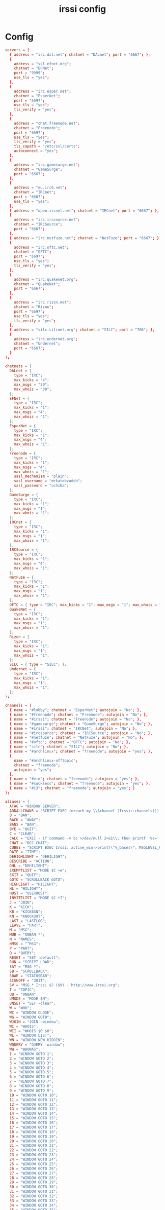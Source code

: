 #+TITLE: irssi config
#+PROPERTY: header-args  :results silent :tangle ../../dots/irssi/.irssi/config :mkdirp yes
* Config
#+BEGIN_SRC conf
servers = (
  { address = "irc.dal.net"; chatnet = "DALnet"; port = "6667"; },
  {
    address = "ssl.efnet.org";
    chatnet = "EFNet";
    port = "9999";
    use_tls = "yes";
  },
  {
    address = "irc.esper.net";
    chatnet = "EsperNet";
    port = "6697";
    use_tls = "yes";
    tls_verify = "yes";
  },
  {
    address = "chat.freenode.net";
    chatnet = "Freenode";
    port = "6697";
    use_tls = "yes";
    tls_verify = "yes";
    tls_capath = "/etc/ssl/certs";
    autoconnect = "yes";
  },
  {
    address = "irc.gamesurge.net";
    chatnet = "GameSurge";
    port = "6667";
  },
  {
    address = "eu.irc6.net";
    chatnet = "IRCnet";
    port = "6667";
    use_tls = "yes";
  },
  { address = "open.ircnet.net"; chatnet = "IRCnet"; port = "6667"; },
  {
    address = "irc.ircsource.net";
    chatnet = "IRCSource";
    port = "6667";
  },
  { address = "irc.netfuze.net"; chatnet = "NetFuze"; port = "6667"; },
  {
    address = "irc.oftc.net";
    chatnet = "OFTC";
    port = "6697";
    use_tls = "yes";
    tls_verify = "yes";
  },
  {
    address = "irc.quakenet.org";
    chatnet = "QuakeNet";
    port = "6667";
  },
  {
    address = "irc.rizon.net";
    chatnet = "Rizon";
    port = "6697";
    use_tls = "yes";
    tls_verify = "yes";
  },
  { address = "silc.silcnet.org"; chatnet = "SILC"; port = "706"; },
  {
    address = "irc.undernet.org";
    chatnet = "Undernet";
    port = "6667";
  }
);

chatnets = {
  DALnet = {
    type = "IRC";
    max_kicks = "4";
    max_msgs = "20";
    max_whois = "30";
  };
  EFNet = {
    type = "IRC";
    max_kicks = "1";
    max_msgs = "4";
    max_whois = "1";
  };
  EsperNet = {
    type = "IRC";
    max_kicks = "1";
    max_msgs = "4";
    max_whois = "1";
  };
  Freenode = {
    type = "IRC";
    max_kicks = "1";
    max_msgs = "4";
    max_whois = "1";
    sasl_mechanism = "plain";
    sasl_username = "mrkatebzadeh";
    sasl_password = "uchiha";
  };
  GameSurge = {
    type = "IRC";
    max_kicks = "1";
    max_msgs = "1";
    max_whois = "1";
  };
  IRCnet = {
    type = "IRC";
    max_kicks = "1";
    max_msgs = "1";
    max_whois = "1";
  };
  IRCSource = {
    type = "IRC";
    max_kicks = "1";
    max_msgs = "4";
    max_whois = "1";
  };
  NetFuze = {
    type = "IRC";
    max_kicks = "1";
    max_msgs = "1";
    max_whois = "1";
  };
  OFTC = { type = "IRC"; max_kicks = "1"; max_msgs = "1"; max_whois = "1"; };
  QuakeNet = {
    type = "IRC";
    max_kicks = "1";
    max_msgs = "1";
    max_whois = "1";
  };
  Rizon = {
    type = "IRC";
    max_kicks = "1";
    max_msgs = "1";
    max_whois = "1";
  };
  SILC = { type = "SILC"; };
  Undernet = {
    type = "IRC";
    max_kicks = "1";
    max_msgs = "1";
    max_whois = "1";
  };
};

channels = (
  { name = "#lobby"; chatnet = "EsperNet"; autojoin = "No"; },
  { name = "#freenode"; chatnet = "Freenode"; autojoin = "No"; },
  { name = "#irssi"; chatnet = "Freenode"; autojoin = "No"; },
  { name = "#gamesurge"; chatnet = "GameSurge"; autojoin = "No"; },
  { name = "#irssi"; chatnet = "IRCNet"; autojoin = "No"; },
  { name = "#ircsource"; chatnet = "IRCSource"; autojoin = "No"; },
  { name = "#netfuze"; chatnet = "NetFuze"; autojoin = "No"; },
  { name = "#oftc"; chatnet = "OFTC"; autojoin = "No"; },
  { name = "silc"; chatnet = "SILC"; autojoin = "No"; },
  { name = "#archlinux"; chatnet = "freenode"; autojoin = "yes"; },
  {
    name = "#archlinux-offtopic";
    chatnet = "freenode";
    autojoin = "yes";
  },
  { name = "#vim"; chatnet = "freenode"; autojoin = "yes"; },
  { name = "#suckless"; chatnet = "freenode"; autojoin = "yes"; },
  { name = "#i3"; chatnet = "freenode"; autojoin = "yes"; }
);

aliases = {
  ATAG = "WINDOW SERVER";
  ADDALLCHANS = "SCRIPT EXEC foreach my \\$channel (Irssi::channels()) { Irssi::command(\"CHANNEL ADD -auto \\$channel->{name} \\$channel->{server}->{tag} \\$channel->{key}\")\\;}";
  B = "BAN";
  BACK = "AWAY";
  BANS = "BAN";
  BYE = "QUIT";
  C = "CLEAR";
  CALC = "EXEC - if command -v bc >/dev/null 2>&1\\; then printf '%s=' '$*'\\; echo '$*' | bc -l\\; else echo bc was not found\\; fi";
  CHAT = "DCC CHAT";
  CUBES = "SCRIPT EXEC Irssi::active_win->print(\"%_bases\", MSGLEVEL_CLIENTCRAP) \\; Irssi::active_win->print( do { join '', map { \"%x0\\${_}0\\$_\" } '0'..'9','A'..'F' }, MSGLEVEL_NEVER | MSGLEVEL_CLIENTCRAP) \\; Irssi::active_win->print(\"%_cubes\", MSGLEVEL_CLIENTCRAP) \\; Irssi::active_win->print( do { my \\$y = \\$_*6 \\; join '', map { my \\$x = \\$_ \\; map { \"%x\\$x\\$_\\$x\\$_\" } @{['0'..'9','A'..'Z']}[\\$y .. \\$y+5] } 1..6 }, MSGLEVEL_NEVER | MSGLEVEL_CLIENTCRAP) for 0..5 \\; Irssi::active_win->print(\"%_grays\", MSGLEVEL_CLIENTCRAP) \\; Irssi::active_win->print( do { join '', map { \"%x7\\${_}7\\$_\" } 'A'..'X' }, MSGLEVEL_NEVER | MSGLEVEL_CLIENTCRAP) \\; Irssi::active_win->print(\"%_mIRC extended colours\", MSGLEVEL_CLIENTCRAP) \\; my \\$x \\; \\$x .= sprintf \"\00399,%02d%02d\",\\$_,\\$_ for 0..15 \\; Irssi::active_win->print(\\$x, MSGLEVEL_NEVER | MSGLEVEL_CLIENTCRAP) \\; for my \\$z (0..6) { my \\$x \\; \\$x .= sprintf \"\00399,%02d%02d\",\\$_,\\$_ for 16+(\\$z*12)..16+(\\$z*12)+11 \\; Irssi::active_win->print(\\$x, MSGLEVEL_NEVER | MSGLEVEL_CLIENTCRAP) }";
  DATE = "TIME";
  DEHIGHLIGHT = "DEHILIGHT";
  DESCRIBE = "ACTION";
  DHL = "DEHILIGHT";
  EXEMPTLIST = "MODE $C +e";
  EXIT = "QUIT";
  GOTO = "SCROLLBACK GOTO";
  HIGHLIGHT = "HILIGHT";
  HL = "HILIGHT";
  HOST = "USERHOST";
  INVITELIST = "MODE $C +I";
  J = "JOIN";
  K = "KICK";
  KB = "KICKBAN";
  KN = "KNOCKOUT";
  LAST = "LASTLOG";
  LEAVE = "PART";
  M = "MSG";
  MUB = "UNBAN *";
  N = "NAMES";
  NMSG = "^MSG";
  P = "PART";
  Q = "QUERY";
  RESET = "SET -default";
  RUN = "SCRIPT LOAD";
  SAY = "MSG *";
  SB = "SCROLLBACK";
  SBAR = "STATUSBAR";
  SIGNOFF = "QUIT";
  SV = "MSG * Irssi $J ($V) - http://www.irssi.org";
  T = "TOPIC";
  UB = "UNBAN";
  UMODE = "MODE $N";
  UNSET = "SET -clear";
  W = "WHO";
  WC = "WINDOW CLOSE";
  WG = "WINDOW GOTO";
  WJOIN = "JOIN -window";
  WI = "WHOIS";
  WII = "WHOIS $0 $0";
  WL = "WINDOW LIST";
  WN = "WINDOW NEW HIDDEN";
  WQUERY = "QUERY -window";
  WW = "WHOWAS";
  1 = "WINDOW GOTO 1";
  2 = "WINDOW GOTO 2";
  3 = "WINDOW GOTO 3";
  4 = "WINDOW GOTO 4";
  5 = "WINDOW GOTO 5";
  6 = "WINDOW GOTO 6";
  7 = "WINDOW GOTO 7";
  8 = "WINDOW GOTO 8";
  9 = "WINDOW GOTO 9";
  10 = "WINDOW GOTO 10";
  11 = "WINDOW GOTO 11";
  12 = "WINDOW GOTO 12";
  13 = "WINDOW GOTO 13";
  14 = "WINDOW GOTO 14";
  15 = "WINDOW GOTO 15";
  16 = "WINDOW GOTO 16";
  17 = "WINDOW GOTO 17";
  18 = "WINDOW GOTO 18";
  19 = "WINDOW GOTO 19";
  20 = "WINDOW GOTO 20";
  21 = "WINDOW GOTO 21";
  22 = "WINDOW GOTO 22";
  23 = "WINDOW GOTO 23";
  24 = "WINDOW GOTO 24";
  25 = "WINDOW GOTO 25";
  26 = "WINDOW GOTO 26";
  27 = "WINDOW GOTO 27";
  28 = "WINDOW GOTO 28";
  29 = "WINDOW GOTO 29";
  30 = "WINDOW GOTO 30";
  31 = "WINDOW GOTO 31";
  32 = "WINDOW GOTO 32";
  33 = "WINDOW GOTO 33";
  34 = "WINDOW GOTO 34";
  35 = "WINDOW GOTO 35";
  36 = "WINDOW GOTO 36";
  37 = "WINDOW GOTO 37";
  38 = "WINDOW GOTO 38";
  39 = "WINDOW GOTO 39";
  40 = "WINDOW GOTO 40";
  41 = "WINDOW GOTO 41";
  42 = "WINDOW GOTO 42";
  43 = "WINDOW GOTO 43";
  44 = "WINDOW GOTO 44";
  45 = "WINDOW GOTO 45";
  46 = "WINDOW GOTO 46";
  47 = "WINDOW GOTO 47";
  48 = "WINDOW GOTO 48";
  49 = "WINDOW GOTO 49";
  50 = "WINDOW GOTO 50";
  51 = "WINDOW GOTO 51";
  52 = "WINDOW GOTO 52";
  53 = "WINDOW GOTO 53";
  54 = "WINDOW GOTO 54";
  55 = "WINDOW GOTO 55";
  56 = "WINDOW GOTO 56";
  57 = "WINDOW GOTO 57";
  58 = "WINDOW GOTO 58";
  59 = "WINDOW GOTO 59";
  60 = "WINDOW GOTO 60";
  61 = "WINDOW GOTO 61";
  62 = "WINDOW GOTO 62";
  63 = "WINDOW GOTO 63";
  64 = "WINDOW GOTO 64";
  65 = "WINDOW GOTO 65";
  66 = "WINDOW GOTO 66";
  67 = "WINDOW GOTO 67";
  68 = "WINDOW GOTO 68";
  69 = "WINDOW GOTO 69";
  70 = "WINDOW GOTO 70";
  71 = "WINDOW GOTO 71";
  72 = "WINDOW GOTO 72";
  73 = "WINDOW GOTO 73";
  74 = "WINDOW GOTO 74";
  75 = "WINDOW GOTO 75";
  76 = "WINDOW GOTO 76";
  77 = "WINDOW GOTO 77";
  78 = "WINDOW GOTO 78";
  79 = "WINDOW GOTO 79";
  80 = "WINDOW GOTO 80";
  81 = "WINDOW GOTO 81";
  82 = "WINDOW GOTO 82";
  83 = "WINDOW GOTO 83";
  84 = "WINDOW GOTO 84";
  85 = "WINDOW GOTO 85";
  86 = "WINDOW GOTO 86";
  87 = "WINDOW GOTO 87";
  88 = "WINDOW GOTO 88";
  89 = "WINDOW GOTO 89";
  90 = "WINDOW GOTO 90";
  91 = "WINDOW GOTO 91";
  92 = "WINDOW GOTO 92";
  93 = "WINDOW GOTO 93";
  94 = "WINDOW GOTO 94";
  95 = "WINDOW GOTO 95";
  96 = "WINDOW GOTO 96";
  97 = "WINDOW GOTO 97";
  98 = "WINDOW GOTO 98";
  99 = "WINDOW GOTO 99";
};

statusbar = {

  items = {

    barstart = "{sbstart}";
    barend = "{sbend}";

    topicbarstart = "{topicsbstart}";
    topicbarend = "{topicsbend}";

    time = "{sb $Z}";
    user = "{sb {sbnickmode $cumode}$N{sbmode $usermode}{sbaway $A}}";

    window = "{sb $winref:$tag/$itemname{sbmode $M}}";
    window_empty = "{sb $winref{sbservertag $tag}}";

    prompt = "{prompt $[.15]itemname}";
    prompt_empty = "{prompt $winname}";

    topic = " $topic";
    topic_empty = " Irssi v$J - http://www.irssi.org";

    lag = "{sb Lag: $0-}";
    act = "{sb Act: $0-}";
    more = "-- more --";
  };

  default = {

    window = {

      disabled = "no";
      type = "window";
      placement = "bottom";
      position = "1";
      visible = "active";

      items = {
        barstart = { priority = "100"; };
        time = { };
        user = { };
        window = { };
        window_empty = { };
        lag = { priority = "-1"; };
        act = { priority = "10"; };
        more = { priority = "-1"; alignment = "right"; };
        barend = { priority = "100"; alignment = "right"; };
      };
    };

    window_inact = {

      type = "window";
      placement = "bottom";
      position = "1";
      visible = "inactive";

      items = {
        barstart = { priority = "100"; };
        window = { };
        window_empty = { };
        more = { priority = "-1"; alignment = "right"; };
        barend = { priority = "100"; alignment = "right"; };
      };
    };

    prompt = {

      type = "root";
      placement = "bottom";
      position = "100";
      visible = "always";

      items = {
        prompt = { priority = "-1"; };
        prompt_empty = { priority = "-1"; };
        input = { priority = "10"; };
      };
    };

    topic = {

      type = "root";
      placement = "top";
      position = "1";
      visible = "always";

      items = {
        topicbarstart = { priority = "100"; };
        topic = { };
        topic_empty = { };
        topicbarend = { priority = "100"; alignment = "right"; };
      };
    };
  };
};
settings = {
  "fe-text" = { actlist_sort = "refnum"; };
  core = {
    real_name = "Sia Kateb";
    user_name = "mrkatebzadeh";
    nick = "mrkatebzadeh";
  };
};
#+END_SRC
